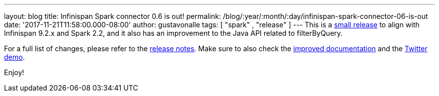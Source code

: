 ---
layout: blog
title: Infinispan Spark connector 0.6 is out!
permalink: /blog/:year/:month/:day/infinispan-spark-connector-06-is-out
date: '2017-11-21T11:58:00.000-08:00'
author: gustavonalle
tags: [ "spark" , "release" ]
---
This is a  https://infinispan.org/integrations/[small release] to align
with Infinispan 9.2.x and Spark 2.2, and it also has an improvement to
the Java API related to filterByQuery.

For a full list of changes, please refer to the
https://issues.jboss.org/secure/ReleaseNote.jspa?projectId=12316820&version=12333973[release
notes]. Make sure to also check the
https://github.com/infinispan/infinispan-spark/blob/master/README.md[improved
documentation] and the
https://github.com/infinispan/infinispan-spark/tree/master/examples/twitter[Twitter
demo].

Enjoy!

